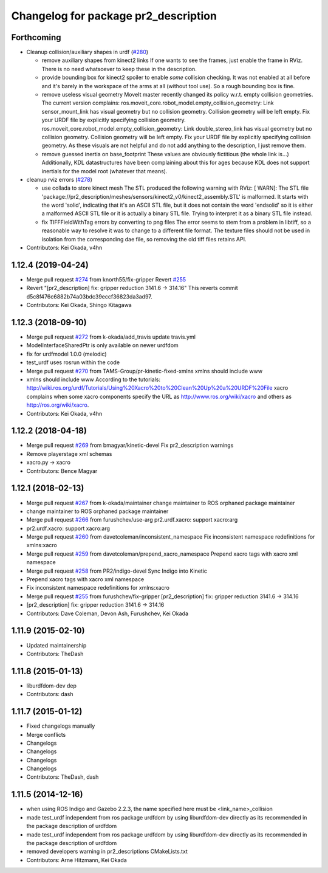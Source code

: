 ^^^^^^^^^^^^^^^^^^^^^^^^^^^^^^^^^^^^^
Changelog for package pr2_description
^^^^^^^^^^^^^^^^^^^^^^^^^^^^^^^^^^^^^

Forthcoming
-----------
* Cleanup collision/auxiliary shapes in urdf (`#280 <https://github.com/pr2/pr2_common/issues/280>`_)

  * remove auxiliary shapes from kinect2 links
    If one wants to see the frames, just enable the frame in RViz.
    There is no need whatsoever to keep these in the description.
  * provide bounding box for kinect2 spoiler
    to enable *some* collision checking.
    It was not enabled at all before and it's barely in the workspace of the arms at all (without tool use).
    So a rough bounding box is fine.
  * remove useless visual geometry
    MoveIt master recently changed its policy w.r.t. empty collision geometries.
    The current version complains:
    ros.moveit_core.robot_model.empty_collision_geometry: Link sensor_mount_link has visual geometry but no collision geometry. Collision geometry will be left empty. Fix your URDF file by explicitly specifying collision geometry.
    ros.moveit_core.robot_model.empty_collision_geometry: Link double_stereo_link has visual geometry but no collision geometry. Collision geometry will be left empty. Fix your URDF file by explicitly specifying collision geometry.
    As these visuals are not helpful and do not add anything to the description, I just remove them.
  * remove guessed inertia on base_footprint
    These values are obviously fictitious (the whole link is...)
    Additionally, KDL datastructures have been complaining about this for ages
    because KDL does not support inertials for the model root
    (whatever that means).

* cleanup rviz errors (`#278 <https://github.com/pr2/pr2_common/issues/278>`_)

  * use collada to store kinect mesh
    The STL produced the following warning with RViz:
    [ WARN]: The STL file 'package://pr2_description/meshes/sensors/kinect2_v0/kinect2_assembly.STL' is malformed. It starts with the word 'solid', indicating that it's an ASCII STL file, but it does not contain the word 'endsolid' so it is either a malformed ASCII STL file or it is actually a binary STL file. Trying to interpret it as a binary STL file instead.
  * fix TIFFFieldWithTag errors by converting to png files
    The error seems to stem from a problem in libtiff, so a reasonable
    way to resolve it was to change to a different file format.
    The texture files should not be used in isolation from the corresponding
    dae file, so removing the old tiff files retains API.

* Contributors: Kei Okada, v4hn

1.12.4 (2019-04-24)
-------------------
* Merge pull request `#274 <https://github.com/PR2/pr2_common/issues/274>`_ from knorth55/fix-gripper
  Revert `#255 <https://github.com/PR2/pr2_common/issues/255>`_
* Revert "[pr2_description] fix: gripper reduction 3141.6 -> 314.16"
  This reverts commit d5c8f476c6882b74a03bdc39eccf36823da3ad97.
* Contributors: Kei Okada, Shingo Kitagawa

1.12.3 (2018-09-10)
-------------------
* Merge pull request `#272 <https://github.com/pr2/pr2_common/issues/272>`_ from k-okada/add_travis
  update travis.yml
* ModelInterfaceSharedPtr is only available on newer urdfdom
* fix for urdfmodel 1.0.0 (melodic)
* test_urdf uses rosrun within the code
* Merge pull request `#270 <https://github.com/pr2/pr2_common/issues/270>`_ from TAMS-Group/pr-kinetic-fixed-xmlns
  xmlns should include www
* xmlns should include www
  According to the tutorials:
  http://wiki.ros.org/urdf/Tutorials/Using%20Xacro%20to%20Clean%20Up%20a%20URDF%20File
  xacro complains when some xacro components specify the URL
  as http://www.ros.org/wiki/xacro and others
  as http://ros.org/wiki/xacro.
* Contributors: Kei Okada, v4hn

1.12.2 (2018-04-18)
-------------------
* Merge pull request `#269 <https://github.com/pr2/pr2_common/issues/269>`_ from bmagyar/kinetic-devel
  Fix pr2_description warnings
* Remove playerstage xml schemas
* xacro.py -> xacro
* Contributors: Bence Magyar

1.12.1 (2018-02-13)
-------------------
* Merge pull request `#267 <https://github.com/pr2/pr2_common/issues/267>`_ from k-okada/maintainer
  change maintainer to ROS orphaned package maintainer
* change maintainer to ROS orphaned package maintainer
* Merge pull request `#266 <https://github.com/pr2/pr2_common/issues/266>`_ from furushchev/use-arg
  pr2.urdf.xacro: support xacro:arg
* pr2.urdf.xacro: support xacro:arg
* Merge pull request `#260 <https://github.com/pr2/pr2_common/issues/260>`_ from davetcoleman/inconsistent_namespace
  Fix inconsistent namespace redefinitions for xmlns:xacro
* Merge pull request `#259 <https://github.com/pr2/pr2_common/issues/259>`_ from davetcoleman/prepend_xacro_namespace
  Prepend xacro tags with xacro xml namespace
* Merge pull request `#258 <https://github.com/pr2/pr2_common/issues/258>`_ from PR2/indigo-devel
  Sync Indigo into Kinetic
* Prepend xacro tags with xacro xml namespace
* Fix inconsistent namespace redefinitions for xmlns:xacro
* Merge pull request `#255 <https://github.com/pr2/pr2_common/issues/255>`_ from furushchev/fix-gripper
  [pr2_description] fix: gripper reduction 3141.6 -> 314.16
* [pr2_description] fix: gripper reduction 3141.6 -> 314.16
* Contributors: Dave Coleman, Devon Ash, Furushchev, Kei Okada

1.11.9 (2015-02-10)
-------------------
* Updated maintainership
* Contributors: TheDash

1.11.8 (2015-01-13)
-------------------
* liburdfdom-dev dep
* Contributors: dash

1.11.7 (2015-01-12)
-------------------
* Fixed changelogs manually
* Merge conflicts
* Changelogs
* Changelogs
* Changelogs
* Changelogs
* Contributors: TheDash, dash

1.11.5 (2014-12-16)
-------------------
* when using ROS Indigo and Gazebo 2.2.3, the name specified here must be <link_name>_collision
* made test_urdf independent from ros package urdfdom by using liburdfdom-dev  directly as its recommended in the package description of urdfdom
* made test_urdf independent from ros package urdfdom by using liburdfdom-dev  directly as its recommended in the package description of urdfdom
* removed developers warning in pr2_descriptions CMakeLists.txt
* Contributors: Arne Hitzmann, Kei Okada
